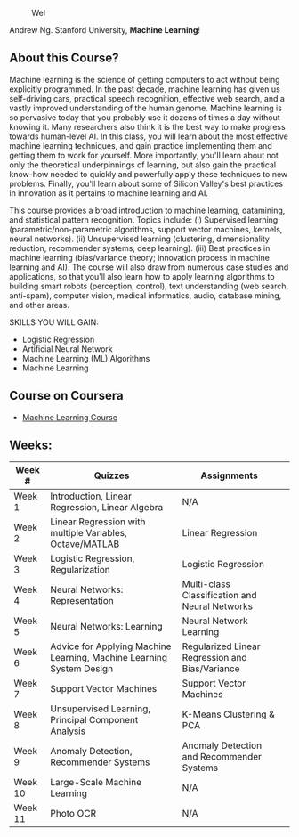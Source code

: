 # #+title: Machine Learning
#+author: Daniel Terra Gomes

#+caption: Wel
[[https://img.shields.io/badge/PRs-welcome-brightgreen.svg]]

Andrew Ng. Stanford University, *Machine Learning*!

** About this Course?
Machine learning is the science of getting computers to act without being explicitly programmed. In the past decade, machine learning has given us self-driving cars, practical speech recognition, effective web search, and a vastly improved understanding of the human genome. Machine learning is so pervasive today that you probably use it dozens of times a day without knowing it. Many researchers also think it is the best way to make progress towards human-level AI. In this class, you will learn about the most effective machine learning techniques, and gain practice implementing them and getting them to work for yourself. More importantly, you'll learn about not only the theoretical underpinnings of learning, but also gain the practical know-how needed to quickly and powerfully apply these techniques to new problems. Finally, you'll learn about some of Silicon Valley's best practices in innovation as it pertains to machine learning and AI.

This course provides a broad introduction to machine learning, datamining, and statistical pattern recognition. Topics include: (i) Supervised learning (parametric/non-parametric algorithms, support vector machines, kernels, neural networks). (ii) Unsupervised learning (clustering, dimensionality reduction, recommender systems, deep learning). (iii) Best practices in machine learning (bias/variance theory; innovation process in machine learning and AI). The course will also draw from numerous case studies and applications, so that you'll also learn how to apply learning algorithms to building smart robots (perception, control), text understanding (web search, anti-spam), computer vision, medical informatics, audio, database mining, and other areas.

SKILLS YOU WILL GAIN:

- Logistic Regression
- Artificial Neural Network
- Machine Learning (ML) Algorithms
- Machine Learning

** Course on Coursera
- [[https://www.coursera.org/learn/machine-learning][Machine Learning Course]]

** Weeks:

| Week # | Quizzes | Assignments | 
|--------|------------------------|---------|------------|-------------|------------|
| Week 1 | Introduction, Linear Regression, Linear Algebra | N/A |
| Week 2 |  Linear Regression with multiple Variables, Octave/MATLAB |  Linear Regression | 
| Week 3 | Logistic Regression, Regularization |  Logistic Regression | 
| Week 4 |  Neural Networks: Representation| Multi-class Classification and Neural Networks | 
| Week 5 |  Neural Networks: Learning |Neural Network Learning | 
| Week 6 |  Advice for Applying Machine Learning, Machine Learning System Design |  Regularized Linear Regression and Bias/Variance | 
| Week 7 | Support Vector Machines | Support Vector Machines |
| Week 8 |  Unsupervised Learning, Principal Component Analysis |  K-Means Clustering & PCA |  
| Week 9 |  Anomaly Detection, Recommender Systems | Anomaly Detection and Recommender Systems | 
| Week 10 | Large-Scale Machine Learning | N/A |
| Week 11 | Photo OCR | N/A |
